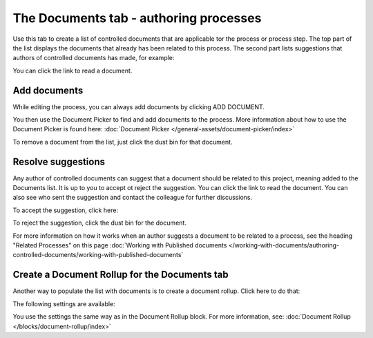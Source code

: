 The Documents tab - authoring processes
===========================================

Use this tab to create a list of controlled documents that are applicable tor the process or process step. The top part of the list displays the documents that already has been related to this process. The second part lists suggestions that authors of controlled documents has made, for example:

.. image:: process-documents-new.png

You can click the link to read a document.

Add documents
****************
While editing the process, you can always add documents by clicking ADD DOCUMENT.

You then use the Document Picker to find and add documents to the process. More information about how to use the Document Picker is found here: :doc:`Document Picker </general-assets/document-picker/index>`

To remove a document from the list, just click the dust bin for that document.

Resolve suggestions
********************
Any author of controlled documents can suggest that a document should be related to this project, meaning added to the Documents list. It is up to you to accept ot reject the suggestion. You can click the link to read the document. You can also see who sent the suggestion and contact the colleague for further discussions.

To accept the suggestion, click here:

.. image:: process-accept-suggestion.png

To reject the suggestion, click the dust bin for the document. 

For more information on how it works when an author suggests a document to be related to a process, see the heading "Related Processes" on this page :doc:`Working with Published documents </working-with-documents/authoring-controlled-documents/working-with-published-documents`

Create a Document Rollup for the Documents tab
************************************************
Another way to populate the list with documents is to create a document rollup. Click here to do that:

.. image:: process-document-rollup.png

The following settings are available:

.. image:: process-document-rollup-settings.png

You use the settings the same way as in the Document Rollup block. For more information, see: :doc:`Document Rollup </blocks/document-rollup/index>`
